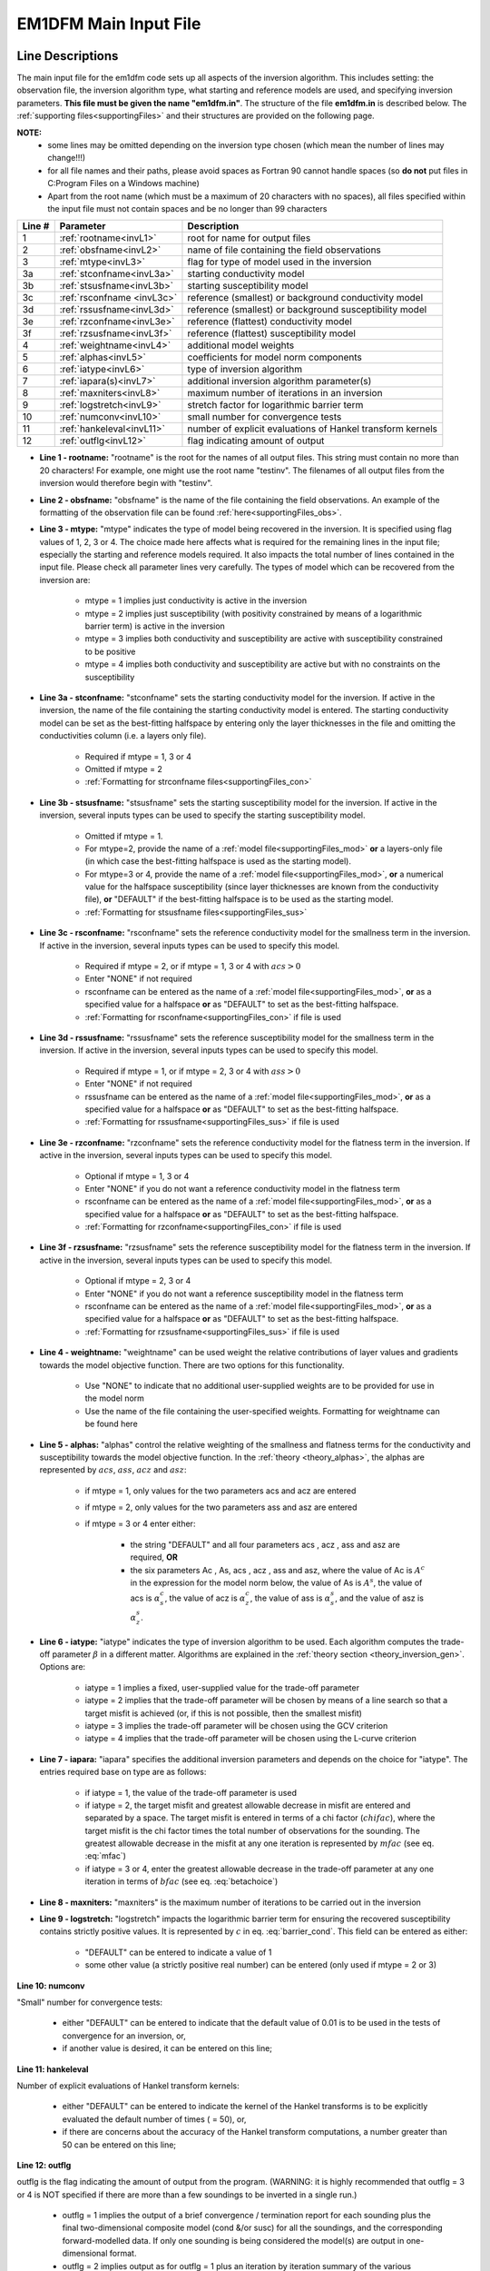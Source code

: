 .. _inputEM1DFM:

EM1DFM Main Input File
======================

Line Descriptions
-----------------

The main input file for the em1dfm code sets up all aspects of the inversion algorithm. This includes setting: the observation file, the inversion algorithm type, what starting and reference models are used, and specifying inversion parameters. **This file must be given the name "em1dfm.in"**. The structure of the file **em1dfm.in** is described below. The :ref:`supporting files<supportingFiles>` and their structures are provided on the following page.

**NOTE:**
    - some lines may be omitted depending on the inversion type chosen (which mean the number of lines may change!!!)
    - for all file names and their paths, please avoid spaces as Fortran 90 cannot handle spaces (so **do not** put files in C:\Program Files on a Windows machine)
    - Apart from the root name (which must be a maximum of 20 characters with no spaces), all files specified within the input file must not contain spaces and be no longer than 99 characters


.. tabularcolumns:: |C|C|L|

+--------+------------------------------+---------------------------------------------------------------+
| Line # | Parameter                    | Description                                                   |
+========+==============================+===============================================================+
|1       |:ref:`rootname<invL1>`        |root for name for output files                                 |
+--------+------------------------------+---------------------------------------------------------------+
|2       |:ref:`obsfname<invL2>`        |name of file containing the field observations                 |
+--------+------------------------------+---------------------------------------------------------------+
|3       |:ref:`mtype<invL3>`           |flag for type of model used in the inversion                   |
+--------+------------------------------+---------------------------------------------------------------+
|3a      |:ref:`stconfname<invL3a>`     |starting conductivity model                                    |
+--------+------------------------------+---------------------------------------------------------------+ 
|3b      |:ref:`stsusfname<invL3b>`     |starting susceptibility model                                  |
+--------+------------------------------+---------------------------------------------------------------+
|3c      |:ref:`rsconfname <invL3c>`    |reference (smallest) or background conductivity model          |
+--------+------------------------------+---------------------------------------------------------------+
|3d      |:ref:`rssusfname<invL3d>`     |reference (smallest) or background susceptibility model        |
+--------+------------------------------+---------------------------------------------------------------+
|3e      |:ref:`rzconfname<invL3e>`     |reference (flattest) conductivity model                        |
+--------+------------------------------+---------------------------------------------------------------+
|3f      |:ref:`rzsusfname<invL3f>`     |reference (flattest) susceptibility model                      |
+--------+------------------------------+---------------------------------------------------------------+
|4       |:ref:`weightname<invL4>`      |additional model weights                                       |
+--------+------------------------------+---------------------------------------------------------------+
|5       |:ref:`alphas<invL5>`          |coefficients for model norm components                         |
+--------+------------------------------+---------------------------------------------------------------+
|6       |:ref:`iatype<invL6>`          |type of inversion algorithm                                    |
+--------+------------------------------+---------------------------------------------------------------+
|7       |:ref:`iapara(s)<invL7>`       |additional inversion algorithm parameter(s)                    |
+--------+------------------------------+---------------------------------------------------------------+
|8       |:ref:`maxniters<invL8>`       |maximum number of iterations in an inversion                   |
+--------+------------------------------+---------------------------------------------------------------+
|9       |:ref:`logstretch<invL9>`      |stretch factor for logarithmic barrier term                    |
+--------+------------------------------+---------------------------------------------------------------+
|10      |:ref:`numconv<invL10>`        |small number for convergence tests                             |
+--------+------------------------------+---------------------------------------------------------------+
|11      |:ref:`hankeleval<invL11>`     |number of explicit evaluations of Hankel transform kernels     |
+--------+------------------------------+---------------------------------------------------------------+
|12      |:ref:`outflg<invL12>`         |flag indicating amount of output                               |
+--------+------------------------------+---------------------------------------------------------------+


.. _invL1:

- **Line 1 - rootname:** "rootname" is the root for the names of all output files. This string must contain no more than 20 characters! For example, one might use the root name "testinv". The filenames of all output files from the inversion would therefore begin with "testinv".


.. _invL2:

- **Line 2 - obsfname:** "obsfname" is the name of the file containing the field observations. An example of the formatting of the observation file can be found :ref:`here<supportingFiles_obs>`.


.. _invL3:

- **Line 3 - mtype:** "mtype" indicates the type of model being recovered in the inversion. It is specified using flag values of 1, 2, 3 or 4. The choice made here affects what is required for the remaining lines in the input file; especially the starting and reference models required. It also impacts the total number of lines contained in the input file. Please check all parameter lines very carefully. The types of model which can be recovered from the inversion are:

    - mtype = 1 implies just conductivity is active in the inversion
    - mtype = 2 implies just susceptibility (with positivity constrained by means of a logarithmic barrier term) is active in the inversion
    - mtype = 3 implies both conductivity and susceptibility are active with susceptibility constrained to be positive
    - mtype = 4 implies both conductivity and susceptibility are active but with no constraints on the susceptibility

.. _invL3a:

- **Line 3a - stconfname:** "stconfname" sets the starting conductivity model for the inversion. If active in the inversion, the name of the file containing the starting conductivity model is entered. The starting conductivity model can be set as the best-fitting halfspace by entering only the layer thicknesses in the file and omitting the conductivities column (i.e. a layers only file).

    - Required if mtype = 1, 3 or 4
    - Omitted if mtype = 2
    - :ref:`Formatting for strconfname files<supportingFiles_con>`

.. _invL3b:

- **Line 3b - stsusfname:** "stsusfname" sets the starting susceptibility model for the inversion. If active in the inversion, several inputs types can be used to specify the starting susceptibility model.

    - Omitted if mtype = 1.
    - For mtype=2, provide the name of a :ref:`model file<supportingFiles_mod>` **or** a layers-only file (in which case the best-fitting halfspace is used as the starting model).
    - For mtype=3 or 4, provide the name of a :ref:`model file<supportingFiles_mod>`, **or** a numerical value for the halfspace susceptibility (since layer thicknesses are known from the conductivity file), **or** "DEFAULT" if the best-fitting halfspace is to be used as the starting model.
    - :ref:`Formatting for stsusfname files<supportingFiles_sus>`

.. _invL3c:

- **Line 3c - rsconfname:** "rsconfname" sets the reference conductivity model for the smallness term in the inversion. If active in the inversion, several inputs types can be used to specify this model.

    - Required if mtype = 2, or if mtype = 1, 3 or 4 with :math:`acs>0`
    - Enter "NONE" if not required
    - rsconfname can be entered as the name of a :ref:`model file<supportingFiles_mod>`, **or** as a specified value for a halfspace **or** as "DEFAULT" to set as the best-fitting halfspace.
    - :ref:`Formatting for rsconfname<supportingFiles_con>` if file is used

.. _invL3d:

- **Line 3d - rssusfname:** "rssusfname" sets the reference susceptibility model for the smallness term in the inversion. If active in the inversion, several inputs types can be used to specify this model.

    - Required if mtype = 1, or if mtype = 2, 3 or 4 with :math:`ass>0`
    - Enter "NONE" if not required
    - rssusfname can be entered as the name of a :ref:`model file<supportingFiles_mod>`, **or** as a specified value for a halfspace **or** as "DEFAULT" to set as the best-fitting halfspace.
    - :ref:`Formatting for rssusfname<supportingFiles_sus>` if file is used


.. _invL3e:

- **Line 3e - rzconfname:** "rzconfname" sets the reference conductivity model for the flatness term in the inversion. If active in the inversion, several inputs types can be used to specify this model.

    - Optional if mtype = 1, 3 or 4
    - Enter "NONE" if you do not want a reference conductivity model in the flatness term
    - rsconfname can be entered as the name of a :ref:`model file<supportingFiles_mod>`, **or** as a specified value for a halfspace **or** as "DEFAULT" to set as the best-fitting halfspace.
    - :ref:`Formatting for rzconfname<supportingFiles_con>` if file is used


.. _invL3f:

- **Line 3f - rzsusfname:** "rzsusfname" sets the reference susceptibility model for the flatness term in the inversion. If active in the inversion, several inputs types can be used to specify this model.

    - Optional if mtype = 2, 3 or 4
    - Enter "NONE" if you do not want a reference susceptibility model in the flatness term
    - rsconfname can be entered as the name of a :ref:`model file<supportingFiles_mod>`, **or** as a specified value for a halfspace **or** as "DEFAULT" to set as the best-fitting halfspace.
    - :ref:`Formatting for rzsusfname<supportingFiles_sus>` if file is used


.. _invL4:

- **Line 4 - weightname:** "weightname" can be used weight the relative contributions of layer values and gradients towards the model objective function. There are two options for this functionality.

    - Use "NONE" to indicate that no additional user-supplied weights are to be provided for use in the model norm
    - Use the name of the file containing the user-specified weights. Formatting for weightname can be found here

.. _invL5:

- **Line 5 - alphas:** "alphas" control the relative weighting of the smallness and flatness terms for the conductivity and susceptibility towards the model objective function. In the :ref:`theory <theory_alphas>`, the alphas are represented by :math:`acs`, :math:`ass`, :math:`acz` and :math:`asz`:

    - if mtype = 1, only values for the two parameters acs and acz are entered
    - if mtype = 2, only values for the two parameters ass and asz are entered
    - if mtype = 3 or 4 enter either:

        - the string "DEFAULT" and all four parameters acs , acz , ass and asz are required, **OR**
        - the six parameters Ac , As, acs , acz , ass and asz, where the value of Ac is :math:`A^c` in the expression for the model norm below, the value of As is :math:`A^s`, the value of acs is :math:`\alpha_s^c`, the value of acz is :math:`\alpha_z^c`, the value of ass is :math:`\alpha_s^s`, and the value of asz is :math:`\alpha_z^s`.



.. _invL6:

- **Line 6 - iatype:** "iatype" indicates the type of inversion algorithm to be used. Each algorithm computes the trade-off parameter :math:`\beta` in a different matter. Algorithms are explained in the :ref:`theory section <theory_inversion_gen>`. Options are:

    - iatype = 1 implies a fixed, user-supplied value for the trade-off parameter
    - iatype = 2 implies that the trade-off parameter will be chosen by means of a line search so that a target misfit is achieved (or, if this is not possible, then the smallest misfit)
    - iatype = 3 implies the trade-off parameter will be chosen using the GCV criterion
    - iatype = 4 implies that the trade-off parameter will be chosen using the L-curve criterion


.. _invL7:

- **Line 7 - iapara:** "iapara" specifies the additional inversion parameters and depends on the choice for "iatype". The entries required base on type are as follows: 

    - if iatype = 1, the value of the trade-off parameter is used
    - if iatype = 2, the target misfit and greatest allowable decrease in misfit are entered and separated by a space. The target misfit is entered in terms of a chi factor (:math:`chifac`), where the target misfit is the chi factor times the total number of observations for the sounding. The greatest allowable decrease in the misfit at any one iteration is represented by :math:`mfac` (see eq. :eq:`mfac`)
    - if iatype = 3 or 4, enter the greatest allowable decrease in the trade-off parameter at any one iteration in terms of :math:`bfac` (see eq. :eq:`betachoice`)


.. _invL8:

- **Line 8 - maxniters:** "maxniters" is the maximum number of iterations to be carried out in the inversion


.. _invL9:

- **Line 9 - logstretch:** "logstretch" impacts the logarithmic barrier term for ensuring the recovered susceptibility contains strictly positive values. It is represented by :math:`c` in eq. :eq:`barrier_cond`. This field can be entered as either:

    - "DEFAULT" can be entered to indicate a value of 1
    - some other value (a strictly positive real number) can be entered (only used if mtype = 2 or 3)
 
.. _invL10:

**Line 10: numconv**

"Small" number for convergence tests:
    
    - either "DEFAULT" can be entered to indicate that the default value of 0.01 is to be used in the tests of convergence for an inversion, or,
    - if another value is desired, it can be entered on this line;


.. _invL11:

**Line 11: hankeleval**

Number of explicit evaluations of Hankel transform kernels:

    - either "DEFAULT" can be entered to indicate the kernel of the Hankel transforms is to be explicitly evaluated the default number of times ( = 50), or,
    - if there are concerns about the accuracy of the Hankel transform computations, a number greater than 50 can be entered on this line;


.. _invL12:

**Line 12: outflg**

outflg is the flag indicating the amount of output from the program. (WARNING: it is highly recommended that outflg = 3 or 4 is NOT specified if
there are more than a few soundings to be inverted in a single run.)

    - outflg = 1 implies the output of a brief convergence / termination report for each sounding plus the final two-dimensional composite model (cond &/or susc) for all the soundings, and the corresponding forward-modelled data. If only one sounding is being considered the model(s) are output in one-dimensional format.
    - outflg = 2 implies output as for outflg = 1 plus an iteration by iteration summary of the various components of the objective function.
    - outflg = 3 implies output as for outflg = 2 plus the one-dimensional models and corresponding predicted data for each iteration for each sounding. The diagnostics file is also produced.
    - outflg = 4 implies output as for outflg = 3 plus any line-search information from misfit, GCV function or L-curve curvature versus trade-off paramenter. Also produced is a diagnostics file for the LSQR solution routine if it is used.


.. _inputEM1DFM_ex:

Examples
--------

**Example 1:**

Here, the inversion is set to strictly recover a conductivity model (:math:`mtype` = 1). As a result, there is no line for the starting susceptibility model (:ref:`Line 3b<invL3b>`) or flattest susceptibility model (:ref:`Line 3f<invL3f>`). A background susceptibility model, however, is provided (:ref:`Line 3d<invL3d>`).

.. figure:: images/input_inv_ex1.png
     :align: center
     :figwidth: 90% 




**Example 2:**

Here, the inversion recovers both a conductivity and a strictly positive susceptibility model (:math:`mtype` = 3). Using a layers only file, the starting conductivity (:ref:`Line 3a<invL3a>`) is set as the best-fitting half-space. The starting susceptibility model (:ref:`Line 3b<invL3b>`) was set using a constant value. In this case, fields must be entered for the reference and flattest models for both the conductivity and susceptibility models. Although there are no flattest model, four alphas are required (:ref:`Line 5<invL5>`).


.. figure:: images/input_inv_ex2.png
     :align: center
     :figwidth: 90% 





